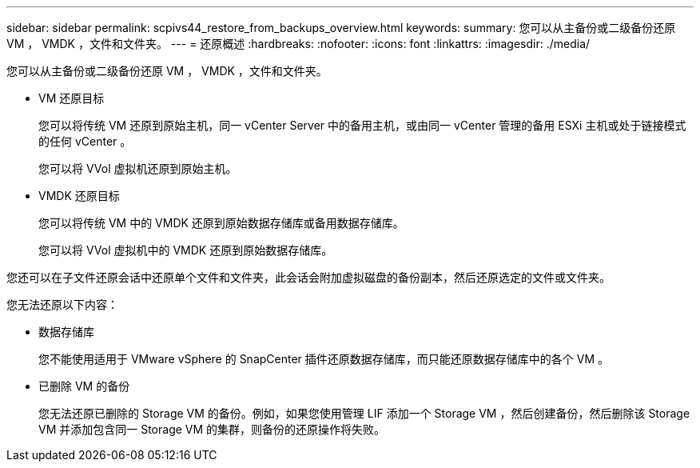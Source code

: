 ---
sidebar: sidebar 
permalink: scpivs44_restore_from_backups_overview.html 
keywords:  
summary: 您可以从主备份或二级备份还原 VM ， VMDK ，文件和文件夹。 
---
= 还原概述
:hardbreaks:
:nofooter: 
:icons: font
:linkattrs: 
:imagesdir: ./media/


[role="lead"]
您可以从主备份或二级备份还原 VM ， VMDK ，文件和文件夹。

* VM 还原目标
+
您可以将传统 VM 还原到原始主机，同一 vCenter Server 中的备用主机，或由同一 vCenter 管理的备用 ESXi 主机或处于链接模式的任何 vCenter 。

+
您可以将 VVol 虚拟机还原到原始主机。

* VMDK 还原目标
+
您可以将传统 VM 中的 VMDK 还原到原始数据存储库或备用数据存储库。

+
您可以将 VVol 虚拟机中的 VMDK 还原到原始数据存储库。



您还可以在子文件还原会话中还原单个文件和文件夹，此会话会附加虚拟磁盘的备份副本，然后还原选定的文件或文件夹。

您无法还原以下内容：

* 数据存储库
+
您不能使用适用于 VMware vSphere 的 SnapCenter 插件还原数据存储库，而只能还原数据存储库中的各个 VM 。

* 已删除 VM 的备份
+
您无法还原已删除的 Storage VM 的备份。例如，如果您使用管理 LIF 添加一个 Storage VM ，然后创建备份，然后删除该 Storage VM 并添加包含同一 Storage VM 的集群，则备份的还原操作将失败。


